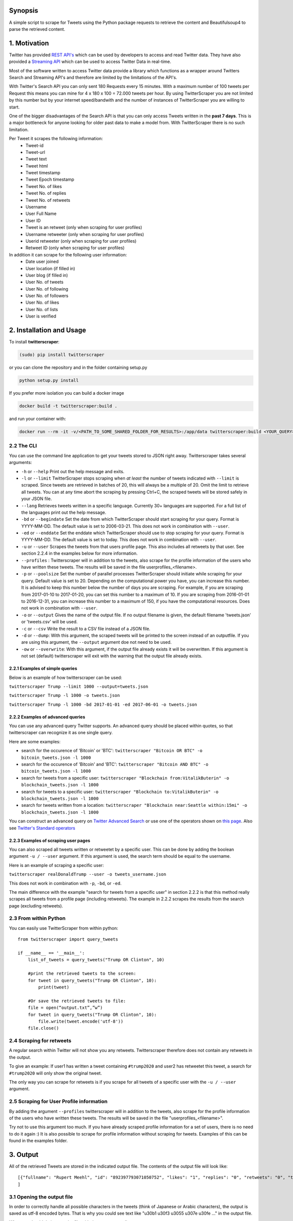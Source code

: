Synopsis
========

A simple script to scrape for Tweets using the Python package requests
to retrieve the content and Beautifulsoup4 to parse the retrieved
content.

1. Motivation
=============

Twitter has provided `REST
API's <https://dev.twitter.com/rest/public>`__ which can be used by
developers to access and read Twitter data. They have also provided a
`Streaming API <https://dev.twitter.com/streaming/overview>`__ which can
be used to access Twitter Data in real-time.

Most of the software written to access Twitter data provide a library
which functions as a wrapper around Twitters Search and Streaming API's
and therefore are limited by the limitations of the API's.

With Twitter's Search API you can only sent 180 Requests every 15
minutes. With a maximum number of 100 tweets per Request this means you
can mine for 4 x 180 x 100 = 72.000 tweets per hour. By using
TwitterScraper you are not limited by this number but by your internet
speed/bandwith and the number of instances of TwitterScraper you are
willing to start.

One of the bigger disadvantages of the Search API is that you can only
access Tweets written in the **past 7 days**. This is a major bottleneck
for anyone looking for older past data to make a model from. With
TwitterScraper there is no such limitation.

Per Tweet it scrapes the following information:
 + Tweet-id
 + Tweet-url
 + Tweet text
 + Tweet html
 + Tweet timestamp
 + Tweet Epoch timestamp
 + Tweet No. of likes
 + Tweet No. of replies
 + Tweet No. of retweets
 + Username
 + User Full Name
 + User ID
 + Tweet is an retweet (only when scraping for user profiles)
 + Username retweeter (only when scraping for user profiles)
 + Userid retweeter (only when scraping for user profiles)
 + Retweet ID (only when scraping for user profiles)

In addition it can scrape for the following user information:
 + Date user joined
 + User location (if filled in)
 + User blog (if filled in)
 + User No. of tweets
 + User No. of following
 + User No. of followers
 + User No. of likes
 + User No. of lists
 + User is verified


2. Installation and Usage
=========================

To install **twitterscraper**:

.. code:: python

    (sudo) pip install twitterscraper

or you can clone the repository and in the folder containing setup.py

.. code:: python

    python setup.py install

If you prefer more isolation you can build a docker image

.. code:: python

    docker build -t twitterscraper:build .

and run your container with:

.. code:: python


    docker run --rm -it -v/<PATH_TO_SOME_SHARED_FOLDER_FOR_RESULTS>:/app/data twitterscraper:build <YOUR_QUERY>

2.2 The CLI
-----------

You can use the command line application to get your tweets stored to
JSON right away. Twitterscraper takes several arguments:

-  ``-h`` or ``--help`` Print out the help message and exits.

-  ``-l`` or ``--limit`` TwitterScraper stops scraping when *at least*
   the number of tweets indicated with ``--limit`` is scraped. Since
   tweets are retrieved in batches of 20, this will always be a multiple
   of 20. Omit the limit to retrieve all tweets. You can at any time abort the
   scraping by pressing Ctrl+C, the scraped tweets will be stored safely
   in your JSON file.

-  ``--lang`` Retrieves tweets written in a specific language. Currently
   30+ languages are supported. For a full list of the languages print
   out the help message.

-  ``-bd`` or ``--begindate`` Set the date from which TwitterScraper
   should start scraping for your query. Format is YYYY-MM-DD. The
   default value is set to 2006-03-21. This does not work in combination with ``--user``.

-  ``-ed`` or ``--enddate`` Set the enddate which TwitterScraper should
   use to stop scraping for your query. Format is YYYY-MM-DD. The
   default value is set to today. This does not work in combination with ``--user``.

-  ``-u`` or ``--user`` Scrapes the tweets from that users profile page.
   This also includes all retweets by that user. See section 2.2.4 in the examples below
   for more information.

-  ``--profiles`` : Twitterscraper will in addition to the tweets, also scrape for the profile
   information of the users who have written these tweets. The results will be saved in the
   file userprofiles_<filename>.

-  ``-p`` or ``--poolsize`` Set the number of parallel processes
   TwitterScraper should initiate while scraping for your query. Default
   value is set to 20. Depending on the computational power you have,
   you can increase this number. It is advised to keep this number below
   the number of days you are scraping. For example, if you are
   scraping from 2017-01-10 to 2017-01-20, you can set this number to a
   maximum of 10. If you are scraping from 2016-01-01 to 2016-12-31, you
   can increase this number to a maximum of 150, if you have the
   computational resources. Does not work in combination with ``--user``.

-  ``-o`` or ``--output`` Gives the name of the output file. If no
   output filename is given, the default filename 'tweets.json' or 'tweets.csv'
   will be used.

-  ``-c`` or ``--csv`` Write the result to a CSV file instead of a JSON file.

-  ``-d`` or ``--dump``: With this argument, the scraped tweets will be
   printed to the screen instead of an outputfile. If you are using this
   argument, the ``--output`` argument doe not need to be used.

-  ``-ow`` or ``--overwrite``: With this argument, if the output file already exists
   it will be overwritten. If this argument is not set (default) twitterscraper will
   exit with the warning that the output file already exists.


2.2.1 Examples of simple queries
~~~~~~~~~~~~~~~~~~~~~~~~~~~~~~~~

Below is an example of how twitterscraper can be used:

``twitterscraper Trump --limit 1000 --output=tweets.json``

``twitterscraper Trump -l 1000 -o tweets.json``

``twitterscraper Trump -l 1000 -bd 2017-01-01 -ed 2017-06-01 -o tweets.json``



2.2.2 Examples of advanced queries
~~~~~~~~~~~~~~~~~~~~~~~~~~~~~~~~~~

You can use any advanced query Twitter supports. An advanced query
should be placed within quotes, so that twitterscraper can recognize it
as one single query.

Here are some examples:

-  search for the occurence of 'Bitcoin' or 'BTC':
   ``twitterscraper "Bitcoin OR BTC" -o bitcoin_tweets.json -l 1000``
-  search for the occurence of 'Bitcoin' and 'BTC':
   ``twitterscraper "Bitcoin AND BTC" -o bitcoin_tweets.json -l 1000``
-  search for tweets from a specific user:
   ``twitterscraper "Blockchain from:VitalikButerin" -o blockchain_tweets.json -l 1000``
-  search for tweets to a specific user:
   ``twitterscraper "Blockchain to:VitalikButerin" -o blockchain_tweets.json -l 1000``
-  search for tweets written from a location:
   ``twitterscraper "Blockchain near:Seattle within:15mi" -o blockchain_tweets.json -l 1000``

You can construct an advanced query on `Twitter Advanced Search <https://twitter.com/search-advanced?lang=en>`__ or use one of the operators shown on `this page <https://lifehacker.com/search-twitter-more-efficiently-with-these-search-opera-1598165519>`__.
Also see `Twitter's Standard operators <https://developer.twitter.com/en/docs/tweets/search/guides/standard-operators.html>`__



2.2.3 Examples of scraping user pages
~~~~~~~~~~~~~~~~~~~~~~~~~~~~~~~~~~

You can also scraped all tweets written or retweetet by a specific user.
This can be done by adding the boolean argument ``-u / --user`` argument.
If this argument is used, the search term should be equal to the username.

Here is an example of scraping a specific user:

``twitterscraper realDonaldTrump --user -o tweets_username.json``

This does not work in combination with ``-p``, ``-bd``, or ``-ed``.

The main difference with the example "search for tweets from a specific user" in section 2.2.2 is that this method really scrapes
all tweets from a profile page (including retweets).
The example in 2.2.2 scrapes the results from the search page (excluding retweets).


2.3 From within Python
----------------------

You can easily use TwitterScraper from within python:

::

    from twitterscraper import query_tweets

    if __name__ == '__main__':
        list_of_tweets = query_tweets("Trump OR Clinton", 10)

        #print the retrieved tweets to the screen:
        for tweet in query_tweets("Trump OR Clinton", 10):
            print(tweet)

        #Or save the retrieved tweets to file:
        file = open(“output.txt”,”w”)
        for tweet in query_tweets("Trump OR Clinton", 10):
            file.write(tweet.encode('utf-8'))
        file.close()


2.4 Scraping for retweets
----------------------

A regular search within Twitter will not show you any retweets.
Twitterscraper therefore does not contain any retweets in the output.

To give an example: If user1 has written a tweet containing ``#trump2020`` and user2 has retweetet this tweet,
a search for ``#trump2020`` will only show the original tweet.

The only way you can scrape for retweets is if you scrape for all tweets of a specific user with the ``-u / --user`` argument.


2.5 Scraping for User Profile information
----------------------
By adding the argument ``--profiles`` twitterscraper will in addition to the tweets, also scrape for the profile information of the users who have written these tweets.
The results will be saved in the file "userprofiles_<filename>".

Try not to use this argument too much. If you have already scraped profile information for a set of users, there is no need to do it again :)
It is also possible to scrape for profile information without scraping for tweets.
Examples of this can be found in the examples folder.


3. Output
=========

All of the retrieved Tweets are stored in the indicated output file. The
contents of the output file will look like:

::

    [{"fullname": "Rupert Meehl", "id": "892397793071050752", "likes": "1", "replies": "0", "retweets": "0", "text": "Latest: Trump now at lowest Approval and highest Disapproval ratings yet. Oh, we're winning bigly here ...\n\nhttps://projects.fivethirtyeight.com/trump-approval-ratings/?ex_cid=rrpromo\u00a0\u2026", "timestamp": "2017-08-01T14:53:08", "user": "Rupert_Meehl"}, {"fullname": "Barry Shapiro", "id": "892397794375327744", "likes": "0", "replies": "0", "retweets": "0", "text": "A former GOP Rep quoted this line, which pretty much sums up Donald Trump. https://twitter.com/davidfrum/status/863017301595107329\u00a0\u2026", "timestamp": "2017-08-01T14:53:08", "user": "barryshap"}, (...)
    ]

3.1 Opening the output file
---------------------------

In order to correctly handle all possible characters in the tweets
(think of Japanese or Arabic characters), the output is saved as utf-8
encoded bytes. That is why you could see text like
"\u30b1 \u30f3 \u3055 \u307e \u30fe ..." in the output file.

What you should do is open the file with the proper encoding:

.. figure:: https://user-images.githubusercontent.com/4409108/30702318-f05bc196-9eec-11e7-8234-a07aabec294f.PNG

   Example of output with Japanese characters

3.1.2 Opening into a pandas dataframe
---------------------------

After the file has been opened, it can easily be converted into a pandas DataFrame

::

    import pandas as pd
    df = pd.read_json('tweets.json', encoding='utf-8')
